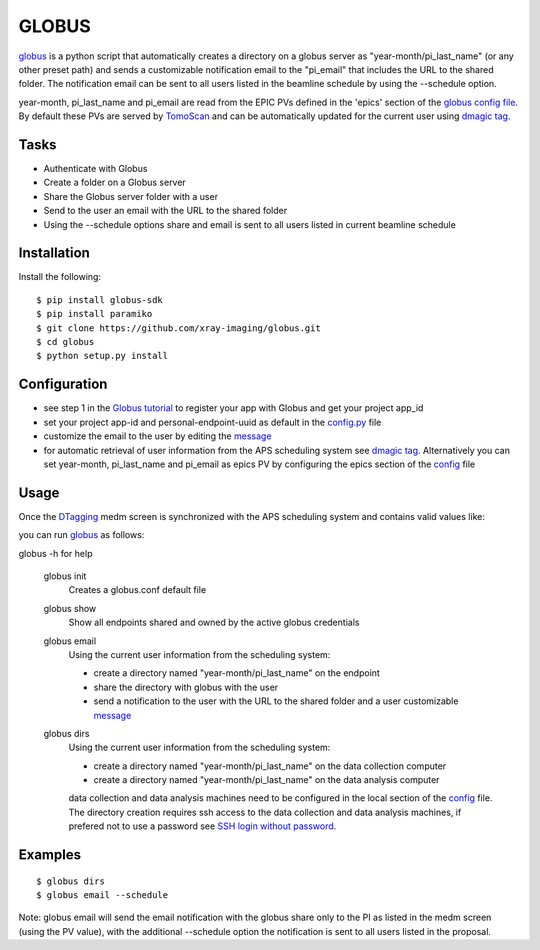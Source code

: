 ======
GLOBUS
======


`globus <https://github.com/xray-imaging/globus>`_ is a python script that automatically creates a directory on a globus server as "year-month/pi_last_name" (or any other preset path) and sends a customizable notification email to the "pi_email" that includes the URL to the shared folder.
The notification email can be sent to all users listed in the beamline schedule by using the --schedule option.

year-month, pi_last_name and pi_email are read from the EPIC PVs defined in the 'epics' section of the `globus config file <https://github.com/xray-imaging/globus/blob/master/globus/config.py>`_. By default these PVs are served by `TomoScan <https://tomoscan.readthedocs.io/en/latest/tomoScanApp.html#user-information>`_  and can be automatically updated for the current user using `dmagic tag <https://dmagic.readthedocs.io/en/latest/source/usage.html>`_.


Tasks
-----
- Authenticate with Globus
- Create a folder on a Globus server
- Share the Globus server folder with a user
- Send to the user an email with the URL to the shared folder
- Using the --schedule options share and email is sent to all users listed in current beamline schedule

Installation
------------

Install the following::

    $ pip install globus-sdk 
    $ pip install paramiko
    $ git clone https://github.com/xray-imaging/globus.git
    $ cd globus 
    $ python setup.py install


Configuration
-------------

- see step 1 in the `Globus tutorial <https://globus-sdk-python.readthedocs.io/en/stable/tutorial/#step-1-get-a-client>`_ to register your app with Globus and get your project app_id
- set your project app-id and personal-endpoint-uuid as default in the `config.py <https://github.com/xray-imaging/globus/blob/master/config.py>`_ file
- customize the email to the user by editing the `message <https://github.com/xray-imaging/globus/blob/master/message.txt>`_
- for automatic retrieval of user information from the APS scheduling system see `dmagic tag <https://dmagic.readthedocs.io/en/latest/source/usage.html>`_. Alternatively you can set year-month, pi_last_name and pi_email as epics PV by configuring the epics section of the `config <https://github.com/xray-imaging/globus/blob/master/config.py>`_ file


Usage
-----

Once the `DTagging <https://github.com/xray-imaging/DTagging>`_ medm screen is synchronized with the APS scheduling system and contains valid values like:

.. image:: medm_screen.png
  :width: 400
  :alt: medm screen

you can run `globus <https://github.com/xray-imaging/globus>`_  as follows:

globus -h for help
        
    globus init
        Creates a globus.conf default file

    globus show
        Show all endpoints shared and owned by the active globus credentials 

    globus email
        Using the current user information from the scheduling system:

        - create a directory named "year-month/pi_last_name" on the endpoint
        - share the directory with globus with the user
        - send a notification to the user with the URL to the shared folder and a user customizable `message <https://github.com/xray-imaging/globus/blob/master/globus/message.txt>`_

    globus dirs
        Using the current user information from the scheduling system:

        - create a directory named "year-month/pi_last_name" on the data collection computer
        - create a directory named "year-month/pi_last_name" on the data analysis computer

        data collection and data analysis machines need to be configured in the local section of the `config <https://github.com/xray-imaging/globus/blob/master/config.py>`_ file. The directory creation requires ssh access to the data collection and data analysis machines, if prefered not to use a password see `SSH login without password <http://www.linuxproblem.org/art_9.html>`_.
        
        
Examples
--------

::

    $ globus dirs
    $ globus email --schedule

Note: globus email will send the email notification with the globus share only to the PI as listed in the medm screen (using the PV value), with the additional --schedule option the notification is sent to all users listed in the proposal.
